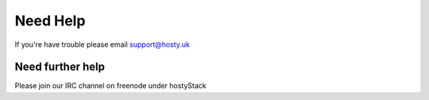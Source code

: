 Need Help
=========

If you're have trouble please email support@hosty.uk

Need further help
^^^^^^^^^^^^^^^^^

Please join our IRC channel on freenode under hostyStack
